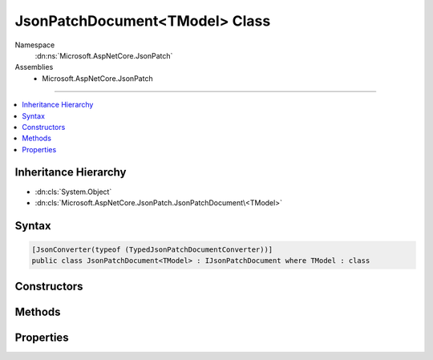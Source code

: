 

JsonPatchDocument<TModel> Class
===============================





Namespace
    :dn:ns:`Microsoft.AspNetCore.JsonPatch`
Assemblies
    * Microsoft.AspNetCore.JsonPatch

----

.. contents::
   :local:



Inheritance Hierarchy
---------------------


* :dn:cls:`System.Object`
* :dn:cls:`Microsoft.AspNetCore.JsonPatch.JsonPatchDocument\<TModel>`








Syntax
------

.. code-block:: csharp

    [JsonConverter(typeof (TypedJsonPatchDocumentConverter))]
    public class JsonPatchDocument<TModel> : IJsonPatchDocument where TModel : class








.. dn:class:: Microsoft.AspNetCore.JsonPatch.JsonPatchDocument`1
    :hidden:

.. dn:class:: Microsoft.AspNetCore.JsonPatch.JsonPatchDocument<TModel>

Constructors
------------

.. dn:class:: Microsoft.AspNetCore.JsonPatch.JsonPatchDocument<TModel>
    :noindex:
    :hidden:

    
    .. dn:constructor:: Microsoft.AspNetCore.JsonPatch.JsonPatchDocument<TModel>.JsonPatchDocument()
    
        
    
        
        .. code-block:: csharp
    
            public JsonPatchDocument()
    
    .. dn:constructor:: Microsoft.AspNetCore.JsonPatch.JsonPatchDocument<TModel>.JsonPatchDocument(System.Collections.Generic.List<Microsoft.AspNetCore.JsonPatch.Operations.Operation<TModel>>, Newtonsoft.Json.Serialization.IContractResolver)
    
        
    
        
        :type operations: System.Collections.Generic.List<System.Collections.Generic.List`1>{Microsoft.AspNetCore.JsonPatch.Operations.Operation<Microsoft.AspNetCore.JsonPatch.Operations.Operation`1>{TModel}}
    
        
        :type contractResolver: Newtonsoft.Json.Serialization.IContractResolver
    
        
        .. code-block:: csharp
    
            public JsonPatchDocument(List<Operation<TModel>> operations, IContractResolver contractResolver)
    

Methods
-------

.. dn:class:: Microsoft.AspNetCore.JsonPatch.JsonPatchDocument<TModel>
    :noindex:
    :hidden:

    
    .. dn:method:: Microsoft.AspNetCore.JsonPatch.JsonPatchDocument<TModel>.Add<TProp>(System.Linq.Expressions.Expression<System.Func<TModel, System.Collections.Generic.IList<TProp>>>, TProp)
    
        
    
        
        At value at end of list
    
        
    
        
        :param path: target location
        
        :type path: System.Linq.Expressions.Expression<System.Linq.Expressions.Expression`1>{System.Func<System.Func`2>{TModel, System.Collections.Generic.IList<System.Collections.Generic.IList`1>{TProp}}}
    
        
        :param value: value
        
        :type value: TProp
        :rtype: Microsoft.AspNetCore.JsonPatch.JsonPatchDocument<Microsoft.AspNetCore.JsonPatch.JsonPatchDocument`1>{TModel}
    
        
        .. code-block:: csharp
    
            public JsonPatchDocument<TModel> Add<TProp>(Expression<Func<TModel, IList<TProp>>> path, TProp value)
    
    .. dn:method:: Microsoft.AspNetCore.JsonPatch.JsonPatchDocument<TModel>.Add<TProp>(System.Linq.Expressions.Expression<System.Func<TModel, System.Collections.Generic.IList<TProp>>>, TProp, System.Int32)
    
        
    
        
        Add value to list at given position
    
        
    
        
        :param path: target location
        
        :type path: System.Linq.Expressions.Expression<System.Linq.Expressions.Expression`1>{System.Func<System.Func`2>{TModel, System.Collections.Generic.IList<System.Collections.Generic.IList`1>{TProp}}}
    
        
        :param value: value
        
        :type value: TProp
    
        
        :param position: position
        
        :type position: System.Int32
        :rtype: Microsoft.AspNetCore.JsonPatch.JsonPatchDocument<Microsoft.AspNetCore.JsonPatch.JsonPatchDocument`1>{TModel}
    
        
        .. code-block:: csharp
    
            public JsonPatchDocument<TModel> Add<TProp>(Expression<Func<TModel, IList<TProp>>> path, TProp value, int position)
    
    .. dn:method:: Microsoft.AspNetCore.JsonPatch.JsonPatchDocument<TModel>.Add<TProp>(System.Linq.Expressions.Expression<System.Func<TModel, TProp>>, TProp)
    
        
    
        
        Add operation.  Will result in, for example,
        { "op": "add", "path": "/a/b/c", "value": [ "foo", "bar" ] }
    
        
    
        
        :param path: target location
        
        :type path: System.Linq.Expressions.Expression<System.Linq.Expressions.Expression`1>{System.Func<System.Func`2>{TModel, TProp}}
    
        
        :param value: value
        
        :type value: TProp
        :rtype: Microsoft.AspNetCore.JsonPatch.JsonPatchDocument<Microsoft.AspNetCore.JsonPatch.JsonPatchDocument`1>{TModel}
    
        
        .. code-block:: csharp
    
            public JsonPatchDocument<TModel> Add<TProp>(Expression<Func<TModel, TProp>> path, TProp value)
    
    .. dn:method:: Microsoft.AspNetCore.JsonPatch.JsonPatchDocument<TModel>.ApplyTo(TModel)
    
        
    
        
        Apply this JsonPatchDocument 
    
        
    
        
        :param objectToApplyTo: Object to apply the JsonPatchDocument to
        
        :type objectToApplyTo: TModel
    
        
        .. code-block:: csharp
    
            public void ApplyTo(TModel objectToApplyTo)
    
    .. dn:method:: Microsoft.AspNetCore.JsonPatch.JsonPatchDocument<TModel>.ApplyTo(TModel, Microsoft.AspNetCore.JsonPatch.Adapters.IObjectAdapter)
    
        
    
        
        Apply this JsonPatchDocument  
    
        
    
        
        :param objectToApplyTo: Object to apply the JsonPatchDocument to
        
        :type objectToApplyTo: TModel
    
        
        :param adapter: IObjectAdapter instance to use when applying
        
        :type adapter: Microsoft.AspNetCore.JsonPatch.Adapters.IObjectAdapter
    
        
        .. code-block:: csharp
    
            public void ApplyTo(TModel objectToApplyTo, IObjectAdapter adapter)
    
    .. dn:method:: Microsoft.AspNetCore.JsonPatch.JsonPatchDocument<TModel>.ApplyTo(TModel, System.Action<Microsoft.AspNetCore.JsonPatch.JsonPatchError>)
    
        
    
        
        Apply this JsonPatchDocument 
    
        
    
        
        :param objectToApplyTo: Object to apply the JsonPatchDocument to
        
        :type objectToApplyTo: TModel
    
        
        :param logErrorAction: Action to log errors
        
        :type logErrorAction: System.Action<System.Action`1>{Microsoft.AspNetCore.JsonPatch.JsonPatchError<Microsoft.AspNetCore.JsonPatch.JsonPatchError>}
    
        
        .. code-block:: csharp
    
            public void ApplyTo(TModel objectToApplyTo, Action<JsonPatchError> logErrorAction)
    
    .. dn:method:: Microsoft.AspNetCore.JsonPatch.JsonPatchDocument<TModel>.Copy<TProp>(System.Linq.Expressions.Expression<System.Func<TModel, System.Collections.Generic.IList<TProp>>>, System.Int32, System.Linq.Expressions.Expression<System.Func<TModel, System.Collections.Generic.IList<TProp>>>)
    
        
    
        
        Copy from a position in a list to the end of another list
    
        
    
        
        :param from: source location
        
        :type from: System.Linq.Expressions.Expression<System.Linq.Expressions.Expression`1>{System.Func<System.Func`2>{TModel, System.Collections.Generic.IList<System.Collections.Generic.IList`1>{TProp}}}
    
        
        :param positionFrom: position
        
        :type positionFrom: System.Int32
    
        
        :param path: target location
        
        :type path: System.Linq.Expressions.Expression<System.Linq.Expressions.Expression`1>{System.Func<System.Func`2>{TModel, System.Collections.Generic.IList<System.Collections.Generic.IList`1>{TProp}}}
        :rtype: Microsoft.AspNetCore.JsonPatch.JsonPatchDocument<Microsoft.AspNetCore.JsonPatch.JsonPatchDocument`1>{TModel}
    
        
        .. code-block:: csharp
    
            public JsonPatchDocument<TModel> Copy<TProp>(Expression<Func<TModel, IList<TProp>>> from, int positionFrom, Expression<Func<TModel, IList<TProp>>> path)
    
    .. dn:method:: Microsoft.AspNetCore.JsonPatch.JsonPatchDocument<TModel>.Copy<TProp>(System.Linq.Expressions.Expression<System.Func<TModel, System.Collections.Generic.IList<TProp>>>, System.Int32, System.Linq.Expressions.Expression<System.Func<TModel, System.Collections.Generic.IList<TProp>>>, System.Int32)
    
        
    
        
        Copy from a position in a list to a new location in a list
    
        
    
        
        :param from: source location
        
        :type from: System.Linq.Expressions.Expression<System.Linq.Expressions.Expression`1>{System.Func<System.Func`2>{TModel, System.Collections.Generic.IList<System.Collections.Generic.IList`1>{TProp}}}
    
        
        :param positionFrom: position (source)
        
        :type positionFrom: System.Int32
    
        
        :param path: target location
        
        :type path: System.Linq.Expressions.Expression<System.Linq.Expressions.Expression`1>{System.Func<System.Func`2>{TModel, System.Collections.Generic.IList<System.Collections.Generic.IList`1>{TProp}}}
    
        
        :param positionTo: position (target)
        
        :type positionTo: System.Int32
        :rtype: Microsoft.AspNetCore.JsonPatch.JsonPatchDocument<Microsoft.AspNetCore.JsonPatch.JsonPatchDocument`1>{TModel}
    
        
        .. code-block:: csharp
    
            public JsonPatchDocument<TModel> Copy<TProp>(Expression<Func<TModel, IList<TProp>>> from, int positionFrom, Expression<Func<TModel, IList<TProp>>> path, int positionTo)
    
    .. dn:method:: Microsoft.AspNetCore.JsonPatch.JsonPatchDocument<TModel>.Copy<TProp>(System.Linq.Expressions.Expression<System.Func<TModel, System.Collections.Generic.IList<TProp>>>, System.Int32, System.Linq.Expressions.Expression<System.Func<TModel, TProp>>)
    
        
    
        
        Copy from a position in a list to a new location
    
        
    
        
        :param from: source location
        
        :type from: System.Linq.Expressions.Expression<System.Linq.Expressions.Expression`1>{System.Func<System.Func`2>{TModel, System.Collections.Generic.IList<System.Collections.Generic.IList`1>{TProp}}}
    
        
        :param positionFrom: position
        
        :type positionFrom: System.Int32
    
        
        :param path: target location
        
        :type path: System.Linq.Expressions.Expression<System.Linq.Expressions.Expression`1>{System.Func<System.Func`2>{TModel, TProp}}
        :rtype: Microsoft.AspNetCore.JsonPatch.JsonPatchDocument<Microsoft.AspNetCore.JsonPatch.JsonPatchDocument`1>{TModel}
    
        
        .. code-block:: csharp
    
            public JsonPatchDocument<TModel> Copy<TProp>(Expression<Func<TModel, IList<TProp>>> from, int positionFrom, Expression<Func<TModel, TProp>> path)
    
    .. dn:method:: Microsoft.AspNetCore.JsonPatch.JsonPatchDocument<TModel>.Copy<TProp>(System.Linq.Expressions.Expression<System.Func<TModel, TProp>>, System.Linq.Expressions.Expression<System.Func<TModel, System.Collections.Generic.IList<TProp>>>)
    
        
    
        
        Copy to the end of a list
    
        
    
        
        :param from: source location
        
        :type from: System.Linq.Expressions.Expression<System.Linq.Expressions.Expression`1>{System.Func<System.Func`2>{TModel, TProp}}
    
        
        :param path: target location
        
        :type path: System.Linq.Expressions.Expression<System.Linq.Expressions.Expression`1>{System.Func<System.Func`2>{TModel, System.Collections.Generic.IList<System.Collections.Generic.IList`1>{TProp}}}
        :rtype: Microsoft.AspNetCore.JsonPatch.JsonPatchDocument<Microsoft.AspNetCore.JsonPatch.JsonPatchDocument`1>{TModel}
    
        
        .. code-block:: csharp
    
            public JsonPatchDocument<TModel> Copy<TProp>(Expression<Func<TModel, TProp>> from, Expression<Func<TModel, IList<TProp>>> path)
    
    .. dn:method:: Microsoft.AspNetCore.JsonPatch.JsonPatchDocument<TModel>.Copy<TProp>(System.Linq.Expressions.Expression<System.Func<TModel, TProp>>, System.Linq.Expressions.Expression<System.Func<TModel, System.Collections.Generic.IList<TProp>>>, System.Int32)
    
        
    
        
        Copy from a property to a location in a list
    
        
    
        
        :param from: source location
        
        :type from: System.Linq.Expressions.Expression<System.Linq.Expressions.Expression`1>{System.Func<System.Func`2>{TModel, TProp}}
    
        
        :param path: target location
        
        :type path: System.Linq.Expressions.Expression<System.Linq.Expressions.Expression`1>{System.Func<System.Func`2>{TModel, System.Collections.Generic.IList<System.Collections.Generic.IList`1>{TProp}}}
    
        
        :param positionTo: position
        
        :type positionTo: System.Int32
        :rtype: Microsoft.AspNetCore.JsonPatch.JsonPatchDocument<Microsoft.AspNetCore.JsonPatch.JsonPatchDocument`1>{TModel}
    
        
        .. code-block:: csharp
    
            public JsonPatchDocument<TModel> Copy<TProp>(Expression<Func<TModel, TProp>> from, Expression<Func<TModel, IList<TProp>>> path, int positionTo)
    
    .. dn:method:: Microsoft.AspNetCore.JsonPatch.JsonPatchDocument<TModel>.Copy<TProp>(System.Linq.Expressions.Expression<System.Func<TModel, TProp>>, System.Linq.Expressions.Expression<System.Func<TModel, TProp>>)
    
        
    
        
        Copy the value at specified location to the target location.  Willr esult in, for example:
        { "op": "copy", "from": "/a/b/c", "path": "/a/b/e" }
    
        
    
        
        :param from: source location
        
        :type from: System.Linq.Expressions.Expression<System.Linq.Expressions.Expression`1>{System.Func<System.Func`2>{TModel, TProp}}
    
        
        :param path: target location
        
        :type path: System.Linq.Expressions.Expression<System.Linq.Expressions.Expression`1>{System.Func<System.Func`2>{TModel, TProp}}
        :rtype: Microsoft.AspNetCore.JsonPatch.JsonPatchDocument<Microsoft.AspNetCore.JsonPatch.JsonPatchDocument`1>{TModel}
    
        
        .. code-block:: csharp
    
            public JsonPatchDocument<TModel> Copy<TProp>(Expression<Func<TModel, TProp>> from, Expression<Func<TModel, TProp>> path)
    
    .. dn:method:: Microsoft.AspNetCore.JsonPatch.JsonPatchDocument<TModel>.Microsoft.AspNetCore.JsonPatch.IJsonPatchDocument.GetOperations()
    
        
        :rtype: System.Collections.Generic.IList<System.Collections.Generic.IList`1>{Microsoft.AspNetCore.JsonPatch.Operations.Operation<Microsoft.AspNetCore.JsonPatch.Operations.Operation>}
    
        
        .. code-block:: csharp
    
            IList<Operation> IJsonPatchDocument.GetOperations()
    
    .. dn:method:: Microsoft.AspNetCore.JsonPatch.JsonPatchDocument<TModel>.Move<TProp>(System.Linq.Expressions.Expression<System.Func<TModel, System.Collections.Generic.IList<TProp>>>, System.Int32, System.Linq.Expressions.Expression<System.Func<TModel, System.Collections.Generic.IList<TProp>>>)
    
        
    
        
        Move from a position in a list to the end of another list
    
        
    
        
        :param from: source location
        
        :type from: System.Linq.Expressions.Expression<System.Linq.Expressions.Expression`1>{System.Func<System.Func`2>{TModel, System.Collections.Generic.IList<System.Collections.Generic.IList`1>{TProp}}}
    
        
        :param positionFrom: position
        
        :type positionFrom: System.Int32
    
        
        :param path: target location
        
        :type path: System.Linq.Expressions.Expression<System.Linq.Expressions.Expression`1>{System.Func<System.Func`2>{TModel, System.Collections.Generic.IList<System.Collections.Generic.IList`1>{TProp}}}
        :rtype: Microsoft.AspNetCore.JsonPatch.JsonPatchDocument<Microsoft.AspNetCore.JsonPatch.JsonPatchDocument`1>{TModel}
    
        
        .. code-block:: csharp
    
            public JsonPatchDocument<TModel> Move<TProp>(Expression<Func<TModel, IList<TProp>>> from, int positionFrom, Expression<Func<TModel, IList<TProp>>> path)
    
    .. dn:method:: Microsoft.AspNetCore.JsonPatch.JsonPatchDocument<TModel>.Move<TProp>(System.Linq.Expressions.Expression<System.Func<TModel, System.Collections.Generic.IList<TProp>>>, System.Int32, System.Linq.Expressions.Expression<System.Func<TModel, System.Collections.Generic.IList<TProp>>>, System.Int32)
    
        
    
        
        Move from a position in a list to another location in a list
    
        
    
        
        :param from: source location
        
        :type from: System.Linq.Expressions.Expression<System.Linq.Expressions.Expression`1>{System.Func<System.Func`2>{TModel, System.Collections.Generic.IList<System.Collections.Generic.IList`1>{TProp}}}
    
        
        :param positionFrom: position (source)
        
        :type positionFrom: System.Int32
    
        
        :param path: target location
        
        :type path: System.Linq.Expressions.Expression<System.Linq.Expressions.Expression`1>{System.Func<System.Func`2>{TModel, System.Collections.Generic.IList<System.Collections.Generic.IList`1>{TProp}}}
    
        
        :param positionTo: position (target)
        
        :type positionTo: System.Int32
        :rtype: Microsoft.AspNetCore.JsonPatch.JsonPatchDocument<Microsoft.AspNetCore.JsonPatch.JsonPatchDocument`1>{TModel}
    
        
        .. code-block:: csharp
    
            public JsonPatchDocument<TModel> Move<TProp>(Expression<Func<TModel, IList<TProp>>> from, int positionFrom, Expression<Func<TModel, IList<TProp>>> path, int positionTo)
    
    .. dn:method:: Microsoft.AspNetCore.JsonPatch.JsonPatchDocument<TModel>.Move<TProp>(System.Linq.Expressions.Expression<System.Func<TModel, System.Collections.Generic.IList<TProp>>>, System.Int32, System.Linq.Expressions.Expression<System.Func<TModel, TProp>>)
    
        
    
        
        Move from a position in a list to a new location
    
        
    
        
        :param from: source location
        
        :type from: System.Linq.Expressions.Expression<System.Linq.Expressions.Expression`1>{System.Func<System.Func`2>{TModel, System.Collections.Generic.IList<System.Collections.Generic.IList`1>{TProp}}}
    
        
        :param positionFrom: position
        
        :type positionFrom: System.Int32
    
        
        :param path: target location
        
        :type path: System.Linq.Expressions.Expression<System.Linq.Expressions.Expression`1>{System.Func<System.Func`2>{TModel, TProp}}
        :rtype: Microsoft.AspNetCore.JsonPatch.JsonPatchDocument<Microsoft.AspNetCore.JsonPatch.JsonPatchDocument`1>{TModel}
    
        
        .. code-block:: csharp
    
            public JsonPatchDocument<TModel> Move<TProp>(Expression<Func<TModel, IList<TProp>>> from, int positionFrom, Expression<Func<TModel, TProp>> path)
    
    .. dn:method:: Microsoft.AspNetCore.JsonPatch.JsonPatchDocument<TModel>.Move<TProp>(System.Linq.Expressions.Expression<System.Func<TModel, TProp>>, System.Linq.Expressions.Expression<System.Func<TModel, System.Collections.Generic.IList<TProp>>>)
    
        
    
        
        Move to the end of a list
    
        
    
        
        :param from: source location
        
        :type from: System.Linq.Expressions.Expression<System.Linq.Expressions.Expression`1>{System.Func<System.Func`2>{TModel, TProp}}
    
        
        :param path: target location
        
        :type path: System.Linq.Expressions.Expression<System.Linq.Expressions.Expression`1>{System.Func<System.Func`2>{TModel, System.Collections.Generic.IList<System.Collections.Generic.IList`1>{TProp}}}
        :rtype: Microsoft.AspNetCore.JsonPatch.JsonPatchDocument<Microsoft.AspNetCore.JsonPatch.JsonPatchDocument`1>{TModel}
    
        
        .. code-block:: csharp
    
            public JsonPatchDocument<TModel> Move<TProp>(Expression<Func<TModel, TProp>> from, Expression<Func<TModel, IList<TProp>>> path)
    
    .. dn:method:: Microsoft.AspNetCore.JsonPatch.JsonPatchDocument<TModel>.Move<TProp>(System.Linq.Expressions.Expression<System.Func<TModel, TProp>>, System.Linq.Expressions.Expression<System.Func<TModel, System.Collections.Generic.IList<TProp>>>, System.Int32)
    
        
    
        
        Move from a property to a location in a list
    
        
    
        
        :param from: source location
        
        :type from: System.Linq.Expressions.Expression<System.Linq.Expressions.Expression`1>{System.Func<System.Func`2>{TModel, TProp}}
    
        
        :param path: target location
        
        :type path: System.Linq.Expressions.Expression<System.Linq.Expressions.Expression`1>{System.Func<System.Func`2>{TModel, System.Collections.Generic.IList<System.Collections.Generic.IList`1>{TProp}}}
    
        
        :param positionTo: position
        
        :type positionTo: System.Int32
        :rtype: Microsoft.AspNetCore.JsonPatch.JsonPatchDocument<Microsoft.AspNetCore.JsonPatch.JsonPatchDocument`1>{TModel}
    
        
        .. code-block:: csharp
    
            public JsonPatchDocument<TModel> Move<TProp>(Expression<Func<TModel, TProp>> from, Expression<Func<TModel, IList<TProp>>> path, int positionTo)
    
    .. dn:method:: Microsoft.AspNetCore.JsonPatch.JsonPatchDocument<TModel>.Move<TProp>(System.Linq.Expressions.Expression<System.Func<TModel, TProp>>, System.Linq.Expressions.Expression<System.Func<TModel, TProp>>)
    
        
    
        
        Removes value at specified location and add it to the target location.  Will result in, for example:
        { "op": "move", "from": "/a/b/c", "path": "/a/b/d" }
    
        
    
        
        :param from: source location
        
        :type from: System.Linq.Expressions.Expression<System.Linq.Expressions.Expression`1>{System.Func<System.Func`2>{TModel, TProp}}
    
        
        :param path: target location
        
        :type path: System.Linq.Expressions.Expression<System.Linq.Expressions.Expression`1>{System.Func<System.Func`2>{TModel, TProp}}
        :rtype: Microsoft.AspNetCore.JsonPatch.JsonPatchDocument<Microsoft.AspNetCore.JsonPatch.JsonPatchDocument`1>{TModel}
    
        
        .. code-block:: csharp
    
            public JsonPatchDocument<TModel> Move<TProp>(Expression<Func<TModel, TProp>> from, Expression<Func<TModel, TProp>> path)
    
    .. dn:method:: Microsoft.AspNetCore.JsonPatch.JsonPatchDocument<TModel>.Remove<TProp>(System.Linq.Expressions.Expression<System.Func<TModel, System.Collections.Generic.IList<TProp>>>)
    
        
    
        
        Remove value from end of list
    
        
    
        
        :param path: target location
        
        :type path: System.Linq.Expressions.Expression<System.Linq.Expressions.Expression`1>{System.Func<System.Func`2>{TModel, System.Collections.Generic.IList<System.Collections.Generic.IList`1>{TProp}}}
        :rtype: Microsoft.AspNetCore.JsonPatch.JsonPatchDocument<Microsoft.AspNetCore.JsonPatch.JsonPatchDocument`1>{TModel}
    
        
        .. code-block:: csharp
    
            public JsonPatchDocument<TModel> Remove<TProp>(Expression<Func<TModel, IList<TProp>>> path)
    
    .. dn:method:: Microsoft.AspNetCore.JsonPatch.JsonPatchDocument<TModel>.Remove<TProp>(System.Linq.Expressions.Expression<System.Func<TModel, System.Collections.Generic.IList<TProp>>>, System.Int32)
    
        
    
        
        Remove value from list at given position
    
        
    
        
        :param path: target location
        
        :type path: System.Linq.Expressions.Expression<System.Linq.Expressions.Expression`1>{System.Func<System.Func`2>{TModel, System.Collections.Generic.IList<System.Collections.Generic.IList`1>{TProp}}}
    
        
        :param position: position
        
        :type position: System.Int32
        :rtype: Microsoft.AspNetCore.JsonPatch.JsonPatchDocument<Microsoft.AspNetCore.JsonPatch.JsonPatchDocument`1>{TModel}
    
        
        .. code-block:: csharp
    
            public JsonPatchDocument<TModel> Remove<TProp>(Expression<Func<TModel, IList<TProp>>> path, int position)
    
    .. dn:method:: Microsoft.AspNetCore.JsonPatch.JsonPatchDocument<TModel>.Remove<TProp>(System.Linq.Expressions.Expression<System.Func<TModel, TProp>>)
    
        
    
        
        Remove value at target location.  Will result in, for example,
        { "op": "remove", "path": "/a/b/c" }
    
        
    
        
        :param path: target location
        
        :type path: System.Linq.Expressions.Expression<System.Linq.Expressions.Expression`1>{System.Func<System.Func`2>{TModel, TProp}}
        :rtype: Microsoft.AspNetCore.JsonPatch.JsonPatchDocument<Microsoft.AspNetCore.JsonPatch.JsonPatchDocument`1>{TModel}
    
        
        .. code-block:: csharp
    
            public JsonPatchDocument<TModel> Remove<TProp>(Expression<Func<TModel, TProp>> path)
    
    .. dn:method:: Microsoft.AspNetCore.JsonPatch.JsonPatchDocument<TModel>.Replace<TProp>(System.Linq.Expressions.Expression<System.Func<TModel, System.Collections.Generic.IList<TProp>>>, TProp)
    
        
    
        
        Replace value at end of a list
    
        
    
        
        :param path: target location
        
        :type path: System.Linq.Expressions.Expression<System.Linq.Expressions.Expression`1>{System.Func<System.Func`2>{TModel, System.Collections.Generic.IList<System.Collections.Generic.IList`1>{TProp}}}
    
        
        :param value: value
        
        :type value: TProp
        :rtype: Microsoft.AspNetCore.JsonPatch.JsonPatchDocument<Microsoft.AspNetCore.JsonPatch.JsonPatchDocument`1>{TModel}
    
        
        .. code-block:: csharp
    
            public JsonPatchDocument<TModel> Replace<TProp>(Expression<Func<TModel, IList<TProp>>> path, TProp value)
    
    .. dn:method:: Microsoft.AspNetCore.JsonPatch.JsonPatchDocument<TModel>.Replace<TProp>(System.Linq.Expressions.Expression<System.Func<TModel, System.Collections.Generic.IList<TProp>>>, TProp, System.Int32)
    
        
    
        
        Replace value in a list at given position
    
        
    
        
        :param path: target location
        
        :type path: System.Linq.Expressions.Expression<System.Linq.Expressions.Expression`1>{System.Func<System.Func`2>{TModel, System.Collections.Generic.IList<System.Collections.Generic.IList`1>{TProp}}}
    
        
        :param value: value
        
        :type value: TProp
    
        
        :param position: position
        
        :type position: System.Int32
        :rtype: Microsoft.AspNetCore.JsonPatch.JsonPatchDocument<Microsoft.AspNetCore.JsonPatch.JsonPatchDocument`1>{TModel}
    
        
        .. code-block:: csharp
    
            public JsonPatchDocument<TModel> Replace<TProp>(Expression<Func<TModel, IList<TProp>>> path, TProp value, int position)
    
    .. dn:method:: Microsoft.AspNetCore.JsonPatch.JsonPatchDocument<TModel>.Replace<TProp>(System.Linq.Expressions.Expression<System.Func<TModel, TProp>>, TProp)
    
        
    
        
        Replace value.  Will result in, for example,
        { "op": "replace", "path": "/a/b/c", "value": 42 }
    
        
    
        
        :param path: target location
        
        :type path: System.Linq.Expressions.Expression<System.Linq.Expressions.Expression`1>{System.Func<System.Func`2>{TModel, TProp}}
    
        
        :param value: value
        
        :type value: TProp
        :rtype: Microsoft.AspNetCore.JsonPatch.JsonPatchDocument<Microsoft.AspNetCore.JsonPatch.JsonPatchDocument`1>{TModel}
    
        
        .. code-block:: csharp
    
            public JsonPatchDocument<TModel> Replace<TProp>(Expression<Func<TModel, TProp>> path, TProp value)
    

Properties
----------

.. dn:class:: Microsoft.AspNetCore.JsonPatch.JsonPatchDocument<TModel>
    :noindex:
    :hidden:

    
    .. dn:property:: Microsoft.AspNetCore.JsonPatch.JsonPatchDocument<TModel>.ContractResolver
    
        
        :rtype: Newtonsoft.Json.Serialization.IContractResolver
    
        
        .. code-block:: csharp
    
            [JsonIgnore]
            public IContractResolver ContractResolver { get; set; }
    
    .. dn:property:: Microsoft.AspNetCore.JsonPatch.JsonPatchDocument<TModel>.Operations
    
        
        :rtype: System.Collections.Generic.List<System.Collections.Generic.List`1>{Microsoft.AspNetCore.JsonPatch.Operations.Operation<Microsoft.AspNetCore.JsonPatch.Operations.Operation`1>{TModel}}
    
        
        .. code-block:: csharp
    
            public List<Operation<TModel>> Operations { get; }
    


